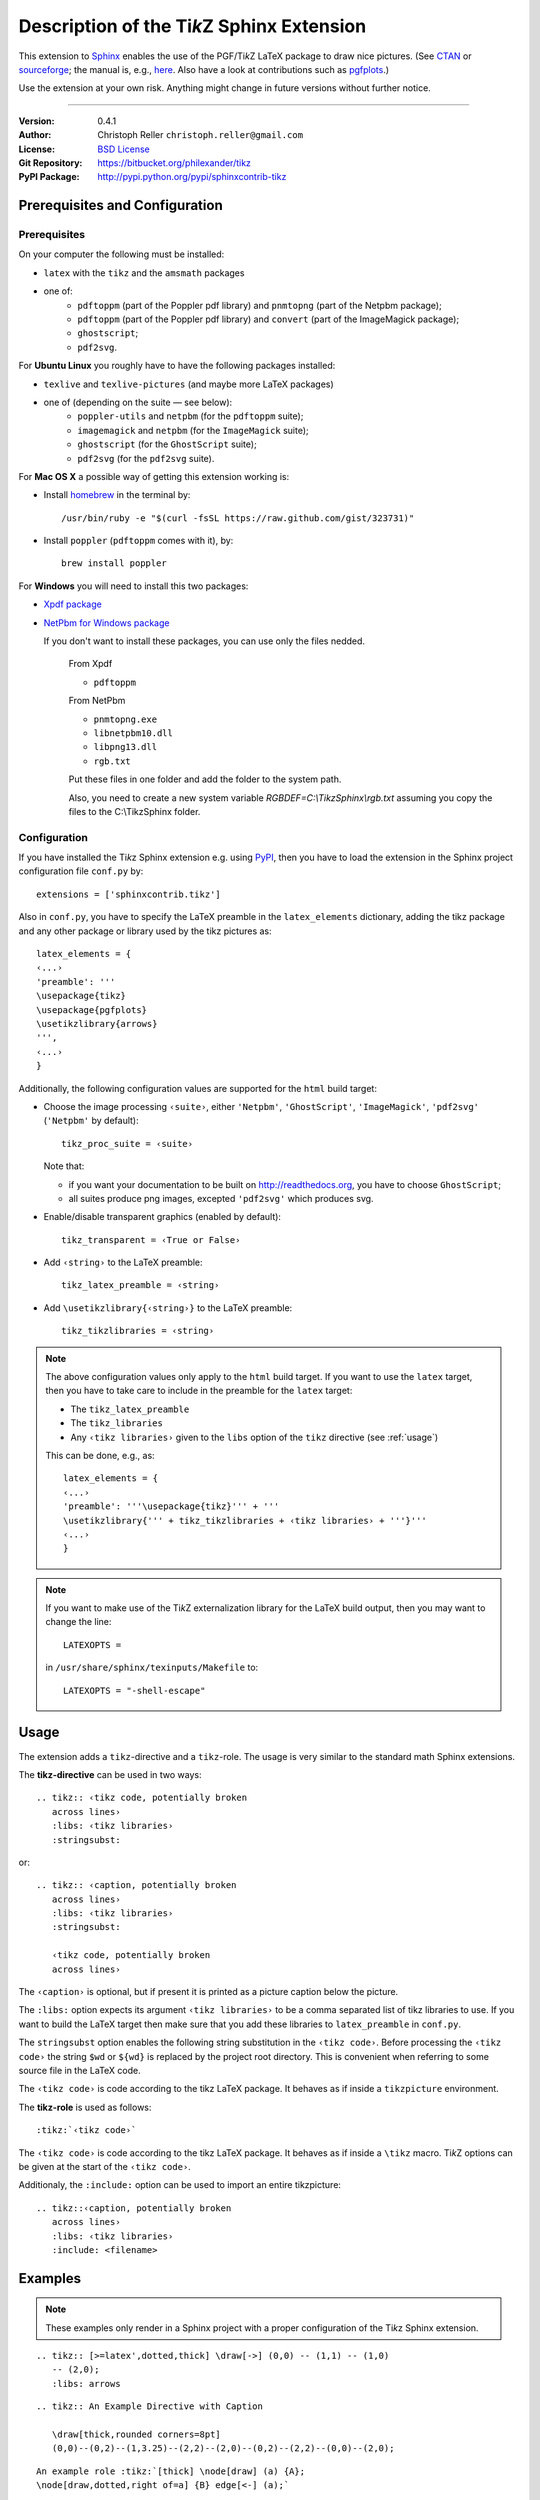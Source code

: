 ==============================================
Description of the Ti\ *k*\ Z Sphinx Extension
==============================================

This extension to `Sphinx <http://sphinx.pocoo.org/>`__ enables the use of the
PGF/Ti\ *k*\ Z LaTeX package to draw nice pictures.  (See `CTAN
<http://www.ctan.org/tex-archive/graphics/pgf/>`__ or `sourceforge
<http://sourceforge.net/projects/pgf/>`__; the manual is, e.g., `here
<http://www.ctan.org/tex-archive/graphics/pgf/base/doc/generic/pgf/pgfmanual.pdf>`__.
Also have a look at contributions such as `pgfplots
<http://www.ctan.org/tex-archive/graphics/pgf/contrib/pgfplots/>`__.)

Use the extension at your own risk.  Anything might change in future versions
without further notice.

----

:Version: 0.4.1
:Author: Christoph Reller ``christoph.reller@gmail.com``
:License: `BSD License <http://opensource.org/licenses/bsd-license.html>`__
:Git Repository: https://bitbucket.org/philexander/tikz
:PyPI Package: http://pypi.python.org/pypi/sphinxcontrib-tikz

Prerequisites and Configuration
===============================

Prerequisites
-------------

On your computer the following must be installed:

* ``latex`` with the ``tikz`` and the ``amsmath`` packages
* one of:
    * ``pdftoppm`` (part of the Poppler pdf library) and  ``pnmtopng`` (part of the Netpbm package);
    * ``pdftoppm`` (part of the Poppler pdf library) and ``convert`` (part of the ImageMagick package);
    * ``ghostscript``;
    * ``pdf2svg``.

For **Ubuntu Linux** you roughly have to have the following packages installed:

* ``texlive`` and ``texlive-pictures`` (and maybe more LaTeX packages)
* one of (depending on the suite — see below):
    * ``poppler-utils`` and ``netpbm`` (for the ``pdftoppm`` suite);
    * ``imagemagick``   and ``netpbm`` (for the ``ImageMagick`` suite);
    * ``ghostscript`` (for the ``GhostScript`` suite);
    * ``pdf2svg`` (for the ``pdf2svg`` suite).

For **Mac OS X** a possible way of getting this extension working is:

* Install `homebrew <http://mxcl.github.com/homebrew/>`__ in the terminal by::

    /usr/bin/ruby -e "$(curl -fsSL https://raw.github.com/gist/323731)"

* Install ``poppler`` (``pdftoppm`` comes with it), by::
    
    brew install poppler

For **Windows** you will need to install this two packages:

* `Xpdf package <http://www.foolabs.com/xpdf/download.html>`__
* `NetPbm for Windows package <http://gnuwin32.sourceforge.net/packages/netpbm.htm>`__
  
  If you don't want to install these packages, you can use only the files nedded.
  
    From Xpdf

    * ``pdftoppm`` 
  
    From NetPbm
  
    * ``pnmtopng.exe``
    * ``libnetpbm10.dll``
    * ``libpng13.dll``
    * ``rgb.txt``

    Put these files in one folder and add the folder to the system path. 

    Also, you need to create a new system variable *RGBDEF=C:\\TikzSphinx\\rgb.txt* assuming you copy the files to the C:\\TikzSphinx folder.

Configuration
-------------

If you have installed the Ti\ *k*\ z Sphinx extension e.g. using `PyPI
<http://pypi.python.org/pypi/sphinxcontrib-tikz>`__, then you have to load the
extension in the Sphinx project configuration file ``conf.py`` by::
 
  extensions = ['sphinxcontrib.tikz']

Also in ``conf.py``, you have to specify the LaTeX preamble in the
``latex_elements`` dictionary, adding the tikz package and any other package or library used by the tikz pictures as::

  latex_elements = {
  ‹...›
  'preamble': '''
  \usepackage{tikz}
  \usepackage{pgfplots}
  \usetikzlibrary{arrows}
  ''',
  ‹...›
  }

Additionally, the following configuration values are supported for the ``html``
build target:

* Choose the image processing ``‹suite›``, either ``'Netpbm'``,
  ``'GhostScript'``, ``'ImageMagick'``, ``'pdf2svg'`` (``'Netpbm'`` by
  default)::

    tikz_proc_suite = ‹suite›

  Note that:

  * if you want your documentation to be built on http://readthedocs.org, you
    have to choose ``GhostScript``;
  * all suites produce png images, excepted ``'pdf2svg'`` which produces svg.


* Enable/disable transparent graphics (enabled by default)::

    tikz_transparent = ‹True or False›

* Add ``‹string›`` to the LaTeX preamble::

    tikz_latex_preamble = ‹string›

* Add ``\usetikzlibrary{‹string›}`` to the LaTeX preamble::

    tikz_tikzlibraries = ‹string›

.. note:: The above configuration values only apply to the ``html`` build
   target.  If you want to use the ``latex`` target, then you have to take care
   to include in the preamble for the ``latex`` target:
   
   * The ``tikz_latex_preamble``
   * The ``tikz_libraries``
   * Any ``‹tikz libraries›`` given to the ``libs`` option of the ``tikz``
     directive (see :ref:`usage`)

   This can be done, e.g., as::

     latex_elements = {
     ‹...›
     'preamble': '''\usepackage{tikz}''' + '''
     \usetikzlibrary{''' + tikz_tikzlibraries + ‹tikz libraries› + '''}'''
     ‹...›
     }

.. note:: If you want to make use of the Ti\ *k*\ Z externalization library for
   the LaTeX build output, then you may want to change the line::

     LATEXOPTS =
     
   in ``/usr/share/sphinx/texinputs/Makefile`` to::

     LATEXOPTS = "-shell-escape"

.. highlight:: rest

.. _usage:

Usage
=====

The extension adds a ``tikz``-directive and a ``tikz``-role.  The usage is very
similar to the standard math Sphinx extensions.

The **tikz-directive** can be used in two ways::

  .. tikz:: ‹tikz code, potentially broken
     across lines›
     :libs: ‹tikz libraries›
     :stringsubst:

or::

  .. tikz:: ‹caption, potentially broken
     across lines›
     :libs: ‹tikz libraries›
     :stringsubst:

     ‹tikz code, potentially broken
     across lines›

The ``‹caption›`` is optional, but if present it is printed as a picture caption
below the picture.

The ``:libs:`` option expects its argument ``‹tikz libraries›`` to be a comma
separated list of tikz libraries to use.  If you want to build the LaTeX target
then make sure that you add these libraries to ``latex_preamble`` in
``conf.py``.

The ``stringsubst`` option enables the following string substitution in the
``‹tikz code›``.  Before processing the ``‹tikz code›`` the string ``$wd`` or
``${wd}`` is replaced by the project root directory.  This is convenient when
referring to some source file in the LaTeX code.

The ``‹tikz code›`` is code according to the tikz LaTeX package.  It behaves as
if inside a ``tikzpicture`` environment.

The **tikz-role** is used as follows::

  :tikz:`‹tikz code›`

The ``‹tikz code›`` is code according to the tikz LaTeX package.  It behaves as
if inside a ``\tikz`` macro.  Ti\ *k*\ Z options can be given at the start of
the ``‹tikz code›``.

Additionaly, the ``:include:`` option can be used to import an entire tikzpicture::

  .. tikz::‹caption, potentially broken
     across lines›
     :libs: ‹tikz libraries›
     :include: <filename>

Examples
========

.. note:: These examples only render in a Sphinx project with a proper
	  configuration of the Ti\ *k*\ z Sphinx extension.

::

  .. tikz:: [>=latex',dotted,thick] \draw[->] (0,0) -- (1,1) -- (1,0)
     -- (2,0);
     :libs: arrows


.. tikz:: [>=latex',dotted,thick] \draw[->] (0,0) -- (1,1) -- (1,0)
   -- (2,0);
   :libs: arrows

::

  .. tikz:: An Example Directive with Caption

     \draw[thick,rounded corners=8pt]
     (0,0)--(0,2)--(1,3.25)--(2,2)--(2,0)--(0,2)--(2,2)--(0,0)--(2,0);

.. tikz:: An Example Directive with Caption

   \draw[thick,rounded corners=8pt]
   (0,0)--(0,2)--(1,3.25)--(2,2)--(2,0)--(0,2)--(2,2)--(0,0)--(2,0);

::

  An example role :tikz:`[thick] \node[draw] (a) {A}; 
  \node[draw,dotted,right of=a] {B} edge[<-] (a);`


An example role :tikz:`[thick] \node[draw] (a) {A}; \node[draw,dotted,right
of=a] {B} edge[<-] (a);`

Example of a plot imported from a file:

.. tikz:: 
  :libs: arrows
  :include: NewGM-Armijo2.tikz

An example of use of `tikz_tikzlibraries` and `tikz_latex_preamble` options (by `Dominik Haumann <http://www.texample.net/tikz/examples/double-arrows/>`_).

.. tikz::

      \node[draw,rectangle] (a) {A};
      \node[inner sep=0,minimum size=0,right of=a] (k) {}; % invisible node
      \node[draw,rectangle,right of=k] (b) {B};
      \node[draw,rectangle,below of=a] (c) {C};

      % 1st pass: draw arrows
      \draw[vecArrow] (a) to (b);
      \draw[vecArrow] (k) |- (c);

      % 2nd pass: copy all from 1st pass, and replace vecArrow with innerWhite
      \draw[innerWhite] (a) to (b);
      \draw[innerWhite] (k) |- (c);

Caveats
=======

If you use the ``tikz`` directive inside of a table or a sidebar and you specify
a caption then the LaTeX target built by the sphinx builder will not compile.
This is because, as soon as you specify a caption, the ``tikzpicture``
environment is set inside a ``figure`` environment and hence it is a float and
cannot live inside a table or another float.

If you enable ``:stringsubst:`` and you happen to have a math expression
starting with ``wd`` (i.e., you would like to write ``$wd ...`` then you must
insert some white space, e.g., ``$w d ...`` to prevent string substitution.
